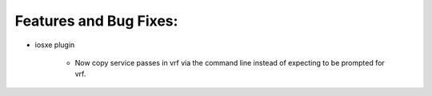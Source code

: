 Features and Bug Fixes:
^^^^^^^^^^^^^^^^^^^^^^^

- iosxe plugin

    - Now copy service passes in vrf via the command line instead of
      expecting to be prompted for vrf.
